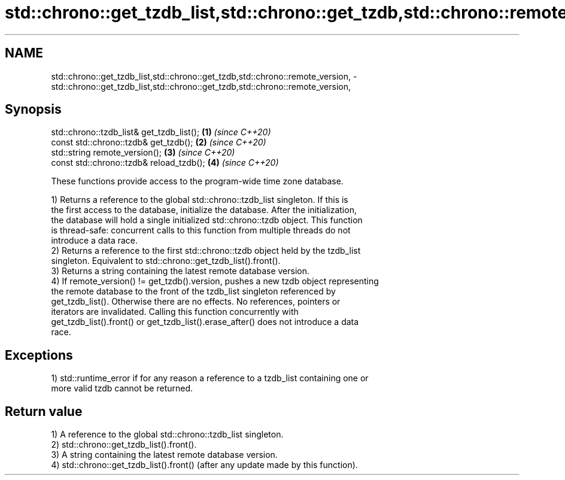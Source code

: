 .TH std::chrono::get_tzdb_list,std::chrono::get_tzdb,std::chrono::remote_version, 3 "2021.11.17" "http://cppreference.com" "C++ Standard Libary"
.SH NAME
std::chrono::get_tzdb_list,std::chrono::get_tzdb,std::chrono::remote_version, \- std::chrono::get_tzdb_list,std::chrono::get_tzdb,std::chrono::remote_version,

.SH Synopsis

   std::chrono::tzdb_list& get_tzdb_list(); \fB(1)\fP \fI(since C++20)\fP
   const std::chrono::tzdb& get_tzdb();     \fB(2)\fP \fI(since C++20)\fP
   std::string remote_version();            \fB(3)\fP \fI(since C++20)\fP
   const std::chrono::tzdb& reload_tzdb();  \fB(4)\fP \fI(since C++20)\fP

   These functions provide access to the program-wide time zone database.

   1) Returns a reference to the global std::chrono::tzdb_list singleton. If this is
   the first access to the database, initialize the database. After the initialization,
   the database will hold a single initialized std::chrono::tzdb object. This function
   is thread-safe: concurrent calls to this function from multiple threads do not
   introduce a data race.
   2) Returns a reference to the first std::chrono::tzdb object held by the tzdb_list
   singleton. Equivalent to std::chrono::get_tzdb_list().front().
   3) Returns a string containing the latest remote database version.
   4) If remote_version() != get_tzdb().version, pushes a new tzdb object representing
   the remote database to the front of the tzdb_list singleton referenced by
   get_tzdb_list(). Otherwise there are no effects. No references, pointers or
   iterators are invalidated. Calling this function concurrently with
   get_tzdb_list().front() or get_tzdb_list().erase_after() does not introduce a data
   race.

.SH Exceptions

   1) std::runtime_error if for any reason a reference to a tzdb_list containing one or
   more valid tzdb cannot be returned.

.SH Return value

   1) A reference to the global std::chrono::tzdb_list singleton.
   2) std::chrono::get_tzdb_list().front().
   3) A string containing the latest remote database version.
   4) std::chrono::get_tzdb_list().front() (after any update made by this function).
